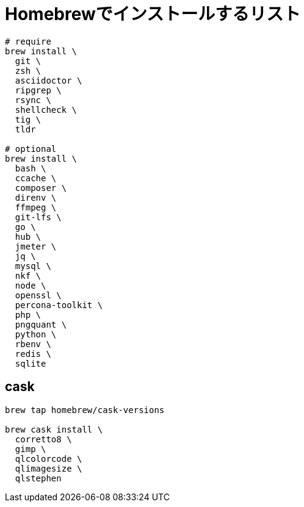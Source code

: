 = Homebrewでインストールするリスト

[source, sh]
----
# require
brew install \
  git \
  zsh \
  asciidoctor \
  ripgrep \
  rsync \
  shellcheck \
  tig \
  tldr

# optional
brew install \
  bash \
  ccache \
  composer \
  direnv \
  ffmpeg \
  git-lfs \
  go \
  hub \
  jmeter \
  jq \
  mysql \
  nkf \
  node \
  openssl \
  percona-toolkit \
  php \
  pngquant \
  python \
  rbenv \
  redis \
  sqlite
----

== cask
[source, sh]
----
brew tap homebrew/cask-versions

brew cask install \
  corretto8 \
  gimp \
  qlcolorcode \
  qlimagesize \
  qlstephen
----
